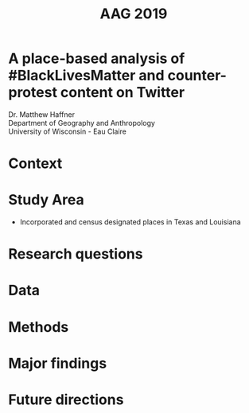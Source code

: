 #+Title: AAG 2019

#+REVEAL_THEME: black
#+reveal_title_slide: nil
#+OPTIONS: reveal_width:1200 reveal_height:800 reveal_rolling_links:t
#+REVEAL_TRANS: none
#+REVEAL_HLEVEL: 2
#+REVEAL_MARGIN: 0.1
#+OPTIONS: num:nil toc:nil date:nil reveal_title_slide:nil
#+REVEAL_EXTRA_CSS: ../style/reveal/uwec.css
#+REVEAL_SLIDE_FOOTER: A place-based analysis of #BlackLivesMatter
#+REVEAL_INIT_SCRIPT: center: false

#+BEGIN_COMMENT
Title slide
#+END_COMMENT
* A place-based analysis of #BlackLivesMatter and counter-protest content on Twitter
:PROPERTIES:
:reveal_extra_attr: class=center
:reveal_background: ../img/detroit-filter.png
:END:
Dr. Matthew Haffner \\ 
Department of Geography and Anthropology \\ 
University of Wisconsin - Eau Claire
* Context
* Study Area
#+ATTR_REVEAL: :frag (appear)
- Incorporated and census designated places in Texas and Louisiana
* Research questions
* Data
* Methods
* Major findings
* Future directions

